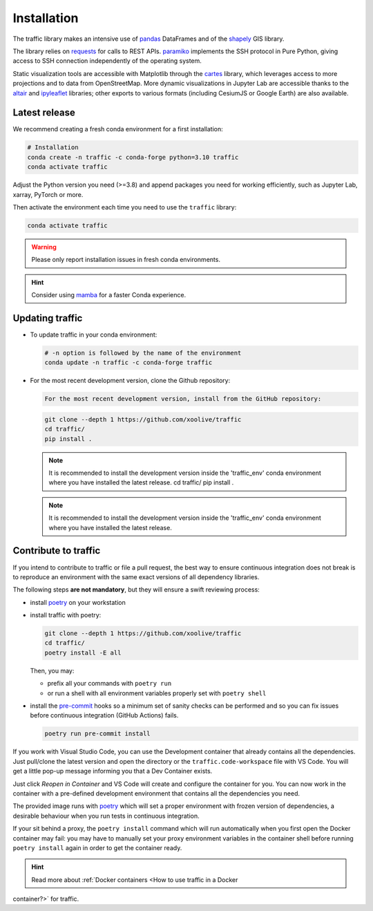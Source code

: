 Installation
============

The traffic library makes an intensive use of `pandas
<https://pandas.pydata.org/>`_ DataFrames and of the `shapely
<https://shapely.readthedocs.io/en/latest/>`_ GIS library.

The library relies on `requests <http://docs.python-requests.org/en/master/>`_
for calls to REST APIs. `paramiko <http://www.paramiko.org/>`_ implements the
SSH protocol in Pure Python, giving access to SSH connection independently of
the operating system.

Static visualization tools are accessible with Matplotlib through the `cartes
<https://github.com/xoolive/cartes>`_ library, which leverages access to more
projections and to data from OpenStreetMap. More dynamic visualizations in
Jupyter Lab are accessible thanks to the `altair
<https://altair-viz.github.io/>`_ and `ipyleaflet
<http://ipyleaflet.readthedocs.io/>`_ libraries; other exports to various
formats (including CesiumJS or Google Earth) are also available.

Latest release
--------------

We recommend creating a fresh conda environment for a first installation:

.. code:: bash

    # Installation
    conda create -n traffic -c conda-forge python=3.10 traffic
    conda activate traffic

Adjust the Python version you need (>=3.8) and append packages you need for
working efficiently, such as Jupyter Lab, xarray, PyTorch or more.

Then activate the environment each time you need to use the ``traffic`` library:

.. code:: bash

    conda activate traffic

.. warning::

    Please only report installation issues in fresh conda environments.

.. hint::

    Consider using `mamba <https://github.com/mamba-org/mamba>`_ for a faster Conda experience.

Updating traffic
----------------

- To update traffic in your conda environment:

  .. code:: bash

      # -n option is followed by the name of the environment
      conda update -n traffic -c conda-forge traffic


- For the most recent development version, clone the Github repository:

  .. code:: bash

      For the most recent development version, install from the GitHub repository:
  .. code:: bash

      git clone --depth 1 https://github.com/xoolive/traffic
      cd traffic/
      pip install .

  .. note::
      It is recommended to install the development version inside the 'traffic_env' conda environment where you have installed the latest release.
      cd traffic/
      pip install .

  .. note::

      It is recommended to install the development version inside the 'traffic_env' conda environment where you have installed the latest release.


Contribute to traffic
---------------------

If you intend to contribute to traffic or file a pull request, the best way to
ensure continuous integration does not break is to reproduce an environment with
the same exact versions of all dependency libraries.

The following steps **are not mandatory**, but they will ensure a swift
reviewing process:

- install `poetry <https://python-poetry.org/>`_ on your workstation
- install traffic with poetry:

  .. code:: bash

      git clone --depth 1 https://github.com/xoolive/traffic
      cd traffic/
      poetry install -E all

  Then, you may:

  - prefix all your commands with ``poetry run``
  - or run a shell with all environment variables properly set with ``poetry
    shell``

- install the `pre-commit <https://pre-commit.com/>`_ hooks so a minimum set of
  sanity checks can be performed and so you can fix issues before continuous
  integration (GitHub Actions) fails.

  .. code:: bash

      poetry run pre-commit install

If you work with Visual Studio Code, you can use the Development container that
already contains all the dependencies. Just pull/clone the latest version and
open the directory or the ``traffic.code-workspace`` file with VS Code. You
will get a little pop-up message informing you that a Dev Container exists.

.. image:: _static/start_in_container.png

Just click *Reopen in Container* and VS Code will create and configure the
container for you. You can now work in the container with a pre-defined
development environment that contains all the dependencies you need.

The provided image runs with `poetry <https://python-poetry.org/>`__ which will
set a proper environment with frozen version of dependencies, a desirable
behaviour when you run tests in continuous integration.

If your sit behind a proxy, the ``poetry install`` command which will run
automatically when you first open the Docker container may fail: you may have
to manually set your proxy environment variables in the container shell before
running ``poetry install`` again in order to get the container ready.

.. hint::

    Read more about :ref:`Docker containers <How to use traffic in a Docker
container?>` for traffic.
